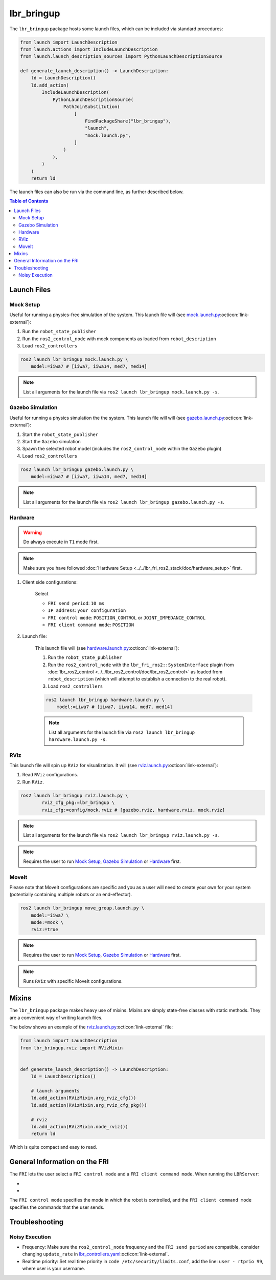 lbr_bringup
===========
The ``lbr_bringup`` package hosts some launch files, which can be included via standard procedures:

.. code:: python

    from launch import LaunchDescription
    from launch.actions import IncludeLaunchDescription
    from launch.launch_description_sources import PythonLaunchDescriptionSource

    def generate_launch_description() -> LaunchDescription:
        ld = LaunchDescription()
        ld.add_action(
            IncludeLaunchDescription(
                PythonLaunchDescriptionSource(
                    PathJoinSubstitution(
                        [
                            FindPackageShare("lbr_bringup"),
                            "launch",
                            "mock.launch.py",
                        ]
                    )
                ),
            )
        )
        return ld

The launch files can also be run via the command line, as further described below.

.. contents:: Table of Contents
   :depth: 2
   :local:
   :backlinks: none

Launch Files
------------
Mock Setup
~~~~~~~~~~
Useful for running a physics-free simulation of the system. This launch file will (see `mock.launch.py <https://github.com/lbr-stack/lbr_fri_ros2_stack/blob/rolling/lbr_bringup/launch/mock.launch.py>`_:octicon:`link-external`):

#. Run the ``robot_state_publisher``
#. Run the ``ros2_control_node`` with mock components as loaded from ``robot_description``
#. Load ``ros2_controllers``

.. code:: bash

    ros2 launch lbr_bringup mock.launch.py \
        model:=iiwa7 # [iiwa7, iiwa14, med7, med14]

.. note::
    List all arguments for the launch file via ``ros2 launch lbr_bringup mock.launch.py -s``.

Gazebo Simulation
~~~~~~~~~~~~~~~~~
Useful for running a physics simulation the the system. This launch file will will (see `gazebo.launch.py <https://github.com/lbr-stack/lbr_fri_ros2_stack/blob/rolling/lbr_bringup/launch/gazebo.launch.py>`_:octicon:`link-external`):

#. Start the ``robot_state_publisher``
#. Start the ``Gazebo`` simulation
#. Spawn the selected robot model (includes the ``ros2_control_node`` within the ``Gazebo`` plugin)
#. Load ``ros2_controllers``

.. code:: bash

    ros2 launch lbr_bringup gazebo.launch.py \
        model:=iiwa7 # [iiwa7, iiwa14, med7, med14]

.. note::
    List all arguments for the launch file via ``ros2 launch lbr_bringup gazebo.launch.py -s``.

Hardware
~~~~~~~~
.. warning::
    Do always execute in ``T1`` mode first.

.. note::
    Make sure you have followed :doc:`Hardware Setup <../../lbr_fri_ros2_stack/doc/hardware_setup>` first.

#. Client side configurations:

    .. dropdown:: Launch the ``LBRServer`` application on the ``KUKA smartPAD``

        .. thumbnail:: ../../lbr_demos/doc/img/applications_lbr_server.png

    Select

    - ``FRI send period``: ``10 ms``
    - ``IP address``: ``your configuration``
    - ``FRI control mode``: ``POSITION_CONTROL`` or ``JOINT_IMPEDANCE_CONTROL``
    - ``FRI client command mode``: ``POSITION``

#. Launch file:

    This launch file will (see `hardware.launch.py <https://github.com/lbr-stack/lbr_fri_ros2_stack/blob/rolling/lbr_bringup/launch/hardware.launch.py>`_:octicon:`link-external`):

    #. Run the ``robot_state_publisher``
    #. Run the ``ros2_control_node`` with the ``lbr_fri_ros2::SystemInterface`` plugin from :doc:`lbr_ros2_control <../../lbr_ros2_control/doc/lbr_ros2_control>` as loaded from ``robot_description`` (which will attempt to establish a connection to the real robot).
    #. Load ``ros2_controllers``

    .. code:: bash

        ros2 launch lbr_bringup hardware.launch.py \
            model:=iiwa7 # [iiwa7, iiwa14, med7, med14]

    .. note::
        List all arguments for the launch file via ``ros2 launch lbr_bringup hardware.launch.py -s``.

RViz
~~~~
This launch file will spin up ``RViz`` for visualization. It will (see `rviz.launch.py <https://github.com/lbr-stack/lbr_fri_ros2_stack/blob/rolling/lbr_bringup/launch/rviz.launch.py>`_:octicon:`link-external`):

#. Read ``RViz`` configurations.
#. Run ``RViz``.

.. code:: bash

    ros2 launch lbr_bringup rviz.launch.py \
            rviz_cfg_pkg:=lbr_bringup \
            rviz_cfg:=config/mock.rviz # [gazebo.rviz, hardware.rviz, mock.rviz]

.. note::
    List all arguments for the launch file via ``ros2 launch lbr_bringup rviz.launch.py -s``.

.. note::
    Requires the user to run `Mock Setup`_, `Gazebo Simulation`_ or `Hardware`_ first.

MoveIt
~~~~~~
Please note that MoveIt configurations are specific and you as a user will need to create your own for your system (potentially containing multiple robots or an end-effector).

.. code:: bash

    ros2 launch lbr_bringup move_group.launch.py \
        model:=iiwa7 \
        mode:=mock \
        rviz:=true

.. note::
    Requires the user to run `Mock Setup`_, `Gazebo Simulation`_ or `Hardware`_ first.

.. note::
    Runs ``RViz`` with specific MoveIt configurations.

Mixins
------
The ``lbr_bringup`` package makes heavy use of mixins. Mixins are simply state-free classes with static methods. They are a convenient way of writing launch files.

The below shows an example of the `rviz.launch.py <https://github.com/lbr-stack/lbr_fri_ros2_stack/blob/rolling/lbr_bringup/launch/rviz.launch.py>`_:octicon:`link-external` file:

.. code:: python

    from launch import LaunchDescription
    from lbr_bringup.rviz import RVizMixin


    def generate_launch_description() -> LaunchDescription:
        ld = LaunchDescription()

        # launch arguments
        ld.add_action(RVizMixin.arg_rviz_cfg())
        ld.add_action(RVizMixin.arg_rviz_cfg_pkg())

        # rviz
        ld.add_action(RVizMixin.node_rviz())
        return ld

Which is quite compact and easy to read.

General Information on the FRI
------------------------------
The ``FRI`` lets the user select a ``FRI control mode`` and a ``FRI client command mode``. When running the ``LBRServer``:

- .. dropdown:: Select ``FRI control mode``

    .. thumbnail:: ../../lbr_fri_ros2_stack/doc/img/controller/raw/lbr_server_control_mode.png

- .. dropdown:: Select ``FRI client command mode``
    
    .. thumbnail:: ../../lbr_fri_ros2_stack/doc/img/controller/raw/lbr_server_client_command_mode.png

The ``FRI control mode`` specifies the mode in which the robot is controlled, and the ``FRI client command mode`` specifies the commands that the user sends.

Troubleshooting
---------------
Noisy Execution
~~~~~~~~~~~~~~~
- Frequency: Make sure the ``ros2_control_node`` frequency and the ``FRI send period`` are compatible, consider changing ``update_rate`` in `lbr_controllers.yaml <https://github.com/lbr-stack/lbr_fri_ros2_stack/blob/rolling/lbr_ros2_control/config/lbr_controllers.yaml>`_:octicon:`link-external`. 
- Realtime priority: Set real time priority in ``code /etc/security/limits.conf``, add the line: ``user - rtprio 99``, where user is your username.

